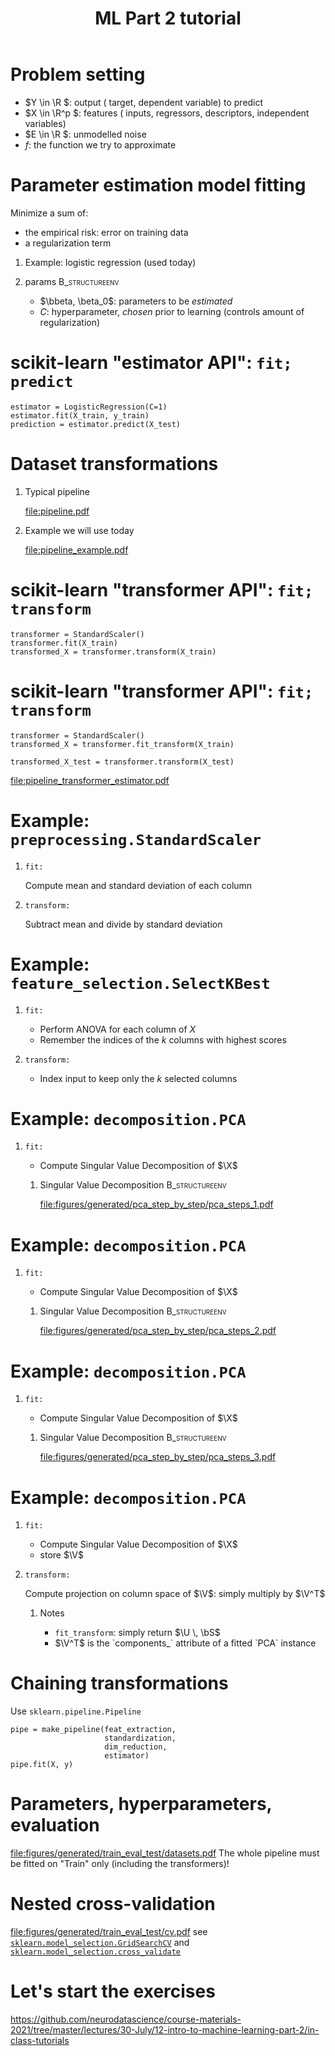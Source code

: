 * export options                                                   :noexport:
** general
   #+STARTUP: beamer
   #+OPTIONS: H:1 toc:nil num:t date:nil

   #+LaTeX_CLASS: beamer
   #+LaTeX_CLASS_OPTIONS: [presentation,mathserif,table]

** presentation info
   #+TITLE: ML Part 2 tutorial
   # #+AUTHOR: Jérôme Dockès

   #+BEAMER_HEADER: \author{Jérôme Dockès \& Nikhil Bhagwat}
   #+BEAMER_HEADER: \titlegraphic{\includegraphics[height=1.5cm]{figures/mcgill-university.png} \hspace{1.5cm} \includegraphics[height=1.5cm]{figures/origami-lab-logo.png}}
   #+BEAMER_HEADER: \date{QLS course 2021-07-30}
   #+BEAMER_HEADER: \subtitle{Dimensionality reduction \& cross-validation}

** latex headers
*** fonts and beamer
    #+LaTeX_HEADER: \beamertemplatenavigationsymbolsempty

    #+LaTeX_HEADER: \usepackage[T1]{fontenc}

    #+LaTeX_HEADER: \usepackage{DejaVuSans}
    #+LaTeX_HEADER: \usepackage{DejaVuSansMono}

    # #+LaTeX_HEADER: \usepackage[default]{opensans}
    # #+LaTeX_HEADER: \usepackage{lmodern}
    # #+LaTeX_HEADER: \usepackage{libertine}
    # #+LaTeX_HEADER: \usepackage{iwona}
    # #+LaTeX_HEADER: \usepackage[sc,osf]{mathpazo}
    # #+LaTeX_HEADER: \usepackage{mathptmx}
    # #+LaTeX_HEADER: \usepackage{helvet}
    # #+LaTeX_HEADER: \usefonttheme{default}

    # #+LaTeX_HEADER: \usefonttheme{serif}
    #+LaTeX_HEADER: \usefonttheme{professionalfonts}

    #+LaTeX_HEADER: \usepackage[euler-digits,euler-hat-accent]{eulervm}

    # #+LaTeX_HEADER: \setbeamertemplate{itemize items}[circle]
    #+LaTeX_HEADER: \setbeamertemplate{itemize items}{•}
    #+LaTeX_HEADER: \setbeamertemplate{enumerate items}[default]

    # #+LaTex_HEADER: \AtBeginSection[]
    # #+LaTex_HEADER: {
    # #+LaTex_HEADER: \begin{frame}<beamer>
    # #+LaTex_HEADER: \frametitle{Outline}
    # #+LaTex_HEADER: \tableofcontents[currentsection]
    # #+LaTex_HEADER: \end{frame}
    # #+LaTex_HEADER: }
    # #+LaTex_HEADER: \setcounter{tocdepth}{1}

    #+LaTeX_HEADER: \setbeamertemplate{headline}{}
    #+LaTeX_HEADER: \setbeamertemplate{footline}{
    #+LaTeX_HEADER: \leavevmode%
    #+LaTeX_HEADER: \hbox{%
    #+LaTeX_HEADER: \begin{beamercolorbox}[wd=\paperwidth,ht=2.25ex,dp=1ex,right]{fg=black}%
    #+LaTeX_HEADER:     \usebeamerfont{section in head/foot}\insertsection\hspace*{2em}
    #+LaTeX_HEADER:     \insertframenumber{} / \inserttotalframenumber\hspace*{2ex}
    #+LaTeX_HEADER: \end{beamercolorbox}%
    #+LaTeX_HEADER: }%
    #+LaTeX_HEADER: \vskip0pt%
    #+LaTeX_HEADER: }
    #+LaTeX_HEADER: \usepackage{appendixnumberbeamer}

    #+LaTeX_HEADER: \setbeamersize{text margin left=3mm,text margin right=3mm}

*** footnote citations
    #+LaTeX_HEADER: \newcommand\blfootnote[1]{%
    #+LaTeX_HEADER: \begingroup
    #+LaTeX_HEADER: \renewcommand\thefootnote{}\footnote{#1}%
    #+LaTeX_HEADER: \addtocounter{footnote}{-1}%
    #+LaTeX_HEADER:  \endgroup
    #+LaTeX_HEADER: }
    #+LaTeX_HEADER: \setbeamerfont{footnote}{size=\tiny}
*** other imports
    #+LaTeX_HEADER: \usepackage{tikz}
    #+LaTeX_HEADER: \usepackage[retainorgcmds]{IEEEtrantools}
    #+LaTeX_HEADER: \hypersetup{colorlinks=true, allcolors=., urlcolor=blue}
    #+LaTeX_HEADER: \usepackage[absolute,overlay]{textpos}
*** math operators
    #+LaTex_HEADER: \newcommand{\eg}{e.g.\,}
    #+LaTex_HEADER: \newcommand{\ie}{i.e.\,}
    #+LaTex_HEADER: \newcommand{\aka}{a.k.a.\,}
    #+LaTex_HEADER: \newcommand{\etc}{\emph{etc.}\,}

    #+LaTex_HEADER: \newcommand{\X}{{\mathbold X}}
    #+LaTex_HEADER: \newcommand{\bS}{{\mathbold S}}
    #+LaTex_HEADER: \newcommand{\bSigma}{{\mathbold \Sigma}}
    #+LaTex_HEADER: \newcommand{\x}{{\mathbold x}}
    #+LaTex_HEADER: \newcommand{\bbeta}{{\mathbold \beta}}
    #+LaTex_HEADER: \newcommand{\Y}{{\mathbold Y}}
    #+LaTex_HEADER: \newcommand{\y}{{\mathbold y}}
    #+LaTex_HEADER: \newcommand{\B}{{\mathbold B}}
    #+LaTex_HEADER: \newcommand{\W}{{\mathbold W}}
    #+LaTex_HEADER: \newcommand{\U}{{\mathbold U}}
    #+LaTex_HEADER: \newcommand{\V}{{\mathbold V}}
    #+LaTex_HEADER: \newcommand{\bH}{{\mathbold H}}
    #+LaTex_HEADER: \newcommand{\R}{\mathbb{R}}
    #+LaTex_HEADER: \DeclareMathOperator*{\argmin}{argmin}
    #+LaTex_HEADER: \DeclareMathOperator*{\argmax}{argmax}
    #+LaTex_HEADER: \DeclareMathOperator*{\tv}{TV}
    #+LaTex_HEADER: \DeclareMathOperator*{\Tr}{Tr}
    #+LaTex_HEADER: \DeclareMathOperator*{\FFT}{FFT}
    #+LaTex_HEADER: \DeclareMathOperator*{\IFFT}{IFFT}
    #+LaTex_HEADER: \DeclareMathOperator*{\diag}{diag}
    #+LaTex_HEADER: \DeclareMathOperator*{\supp}{supp}
    #+LaTex_HEADER: \DeclareMathOperator*{\tf}{tf}
    #+LaTex_HEADER: \DeclareMathOperator*{\idf}{idf}
    #+LaTex_HEADER: \DeclareMathOperator*{\df}{df}
    #+LaTex_HEADER: \DeclareMathOperator*{\Var}{Var}
    #+LaTex_HEADER: \DeclareMathOperator*{\Frob}{Frob}
    #+LaTex_HEADER: \DeclareMathOperator*{\F}{F}
    #+LaTex_HEADER: \DeclareMathOperator*{\softmax}{softmax}
    #+LaTex_HEADER: \DeclareMathOperator*{\AUC}{AUC}

    #+LaTeX_HEADER: \usepackage{bm}
** color theme
   # #+BEAMER_COLOR_THEME: dove
   # #+BEAMER_COLOR_THEME: seagull

   #+LaTeX_HEADER: \usecolortheme{dove}
   #+LaTeX_HEADER: \setbeamercolor*{block title example}{fg=black,bg=white}
   #+LaTeX_HEADER: \setbeamercolor*{block body example}{fg=black,bg=white}

* Problem setting

 \begin{equation}
 Y = f(X) + E
 \end{equation}
\vspace{-10pt}
 - \(Y \in \R \): output (\aka target, dependent variable) to predict
 - \(X \in \R^p \): features (\aka inputs, regressors, descriptors, independent variables)
 - \(E \in \R \): unmodelled noise
 - \(f\): the function we try to approximate
* Parameter estimation \aka model fitting
Minimize a sum of:
- the empirical risk: error on training data
- a regularization term
** Example: logistic regression (used today)
\begin{equation}
\argmin_{\bbeta, \beta_0} \frac{1}{2} \| \bbeta \|_2^2 + C \sum_{i=1}^n \log(\exp(-y_i \, (\X_i^T \, \bbeta + \beta_0)) + 1)
\end{equation}
** params                                                    :B_structureenv:
   :PROPERTIES:
   :BEAMER_env: structureenv
   :END:
   - \(\bbeta, \beta_0\): parameters to be /estimated/
   - \(C\): hyperparameter, /chosen/ prior to learning
     (controls amount of regularization)
* scikit-learn "estimator API": =fit; predict=
#+BEGIN_EXAMPLE
estimator = LogisticRegression(C=1)
estimator.fit(X_train, y_train)
prediction = estimator.predict(X_test)
#+END_EXAMPLE
* Dataset transformations
** Typical pipeline
 [[file:pipeline.pdf]]

** Example we will use today
 [[file:pipeline_example.pdf]]
* scikit-learn "transformer API": =fit; transform=
  #+begin_example
transformer = StandardScaler()
transformer.fit(X_train)
transformed_X = transformer.transform(X_train)
  #+end_example

* scikit-learn "transformer API": =fit; transform=
  #+begin_example
transformer = StandardScaler()
transformed_X = transformer.fit_transform(X_train)

transformed_X_test = transformer.transform(X_test)
  #+end_example
\vfill
[[file:pipeline_transformer_estimator.pdf]]

* Example: =preprocessing.StandardScaler=
** =fit:=
   Compute mean and standard deviation of each column
** =transform:=
   Subtract mean and divide by standard deviation
* Example: =feature_selection.SelectKBest=
** =fit:=
   - Perform ANOVA for each column of \(X\)
   - Remember the indices of the \(k\) columns with highest scores
** =transform:=
   - Index input to keep only the \(k\) selected columns

* Example: =decomposition.PCA=
** =fit:=
- Compute Singular Value Decomposition of \(\X\)
*** Singular Value Decomposition                             :B_structureenv:
    :PROPERTIES:
    :BEAMER_env: structureenv
    :END:
\begin{equation}
\X = \U \, \bS \, \V^T
\end{equation}
#+ATTR_LATEX: :height .5 \textheight :center
[[file:figures/generated/pca_step_by_step/pca_steps_1.pdf]]

* Example: =decomposition.PCA=
** =fit:=
- Compute Singular Value Decomposition of \(\X\)
*** Singular Value Decomposition                             :B_structureenv:
    :PROPERTIES:
    :BEAMER_env: structureenv
    :END:
\begin{equation}
\X = \U \, \bS \, \V^T
\end{equation}
#+ATTR_LATEX: :height .5 \textheight :center
[[file:figures/generated/pca_step_by_step/pca_steps_2.pdf]]

* Example: =decomposition.PCA=
** =fit:=
- Compute Singular Value Decomposition of \(\X\)
*** Singular Value Decomposition                             :B_structureenv:
    :PROPERTIES:
    :BEAMER_env: structureenv
    :END:
\begin{equation}
\X = \U \, \bS \, \V^T
\end{equation}
#+ATTR_LATEX: :height .5 \textheight :center
[[file:figures/generated/pca_step_by_step/pca_steps_3.pdf]]

* Example: =decomposition.PCA=
** =fit:=
- Compute Singular Value Decomposition of \(\X\)
\begin{equation*}
\X = \U \, \bS \, \V^T
\end{equation*}
- store \(\V\)
** =transform:=
Compute projection on column space of \(\V\): simply multiply by \(\V^T\)
*** Notes
- =fit_transform=: simply return \(\U \, \bS\)
- \(\V^T\) is the `components_` attribute of a fitted `PCA` instance
* COMMENT Chaining transformations
  #+begin_example
feat_extraction = ConnectivityMeasure()
standardization = StandardScaler()
dim_reduction = PCA()

X = feat_extraction.fit_transform(X)
X = standardization.fit_transform(X)
X = dim_reduction.fit_transform(X)

estimator = LogisticRegression()
estimator.fit(X, y)
  #+end_example
* Chaining transformations
Use =sklearn.pipeline.Pipeline=

  #+begin_example
pipe = make_pipeline(feat_extraction,
                     standardization,
                     dim_reduction,
                     estimator)
pipe.fit(X, y)
  #+end_example
* Parameters, hyperparameters, evaluation
[[file:figures/generated/train_eval_test/datasets.pdf]]
The whole pipeline must be fitted on "Train" only (including the transformers)!
* Nested cross-validation
[[file:figures/generated/train_eval_test/cv.pdf]]
see  [[https://scikit-learn.org/stable/modules/generated/sklearn.model_selection.GridSearchCV.html][=sklearn.model_selection.GridSearchCV=]]
and  [[https://scikit-learn.org/stable/modules/generated/sklearn.model_selection.GridSearchCV.html][=sklearn.model_selection.cross_validate=]]
* Let's start the exercises
https://github.com/neurodatascience/course-materials-2021/tree/master/lectures/30-July/12-intro-to-machine-learning-part-2/in-class-tutorials
